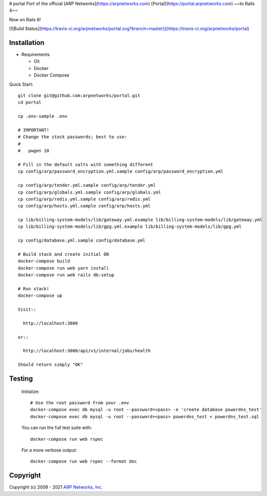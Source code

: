 # portal
Port of the official [ARP Networks](https://arpnetworks.com) [Portal](https://portal.arpnetworks.com) ~~to Rails 4~~

Now on Rails 6!

[![Build Status](https://travis-ci.org/arpnetworks/portal.svg?branch=master)](https://travis-ci.org/arpnetworks/portal)

Installation
------------

* Requirements

  - Git
  - Docker
  - Docker Compose

Quick Start::

  git clone git@github.com:arpnetworks/portal.git
  cd portal

  cp .env-sample .env

  # IMPORTANT!
  # Change the stock passwords; best to use:
  #
  #   pwgen 10

  # Fill in the default salts with something different
  cp config/arp/password_encryption.yml.sample config/arp/password_encryption.yml

  cp config/arp/tender.yml.sample config/arp/tender.yml
  cp config/arp/globals.yml.sample config/arp/globals.yml
  cp config/arp/redis.yml.sample config/arp/redis.yml
  cp config/arp/hosts.yml.sample config/arp/hosts.yml

  cp lib/billing-system-models/lib/gateway.yml.example lib/billing-system-models/lib/gateway.yml
  cp lib/billing-system-models/lib/gpg.yml.example lib/billing-system-models/lib/gpg.yml

  cp config/database.yml.sample config/database.yml

  # Build stack and create initial DB
  docker-compose build
  docker-compose run web yarn install
  docker-compose run web rails db:setup

  # Run stack!
  docker-compose up

  Visit::

    http://localhost:3000

  or::

    http://localhost:3000/api/v1/internal/jobs/health

  Should return simply "OK"

Testing
-------

  Initialize::

    # Use the root password from your .env
    docker-compose exec db mysql -u root --password=<pass> -e 'create database powerdns_test'
    docker-compose exec db mysql -u root --password=<pass> powerdns_test < powerdns_test.sql

  You can run the full test suite with::

    docker-compose run web rspec

  For a more verbose output::

    docker-compose run web rspec --format doc

Copyright
---------

Copyright (c) 2008 - 2021 `ARP Networks, Inc. <https://arpnetworks.com>`_


